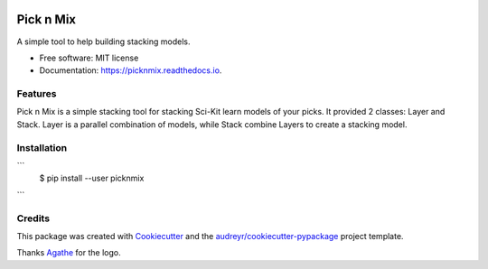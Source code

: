 .. image:: https://github.com/Cheukting/picknmix/raw/master/logo/picknmix_logo.png

==========
Pick n Mix
==========


.. image:: https://img.shields.io/pypi/v/picknmix.svg
        :target: https://pypi.python.org/pypi/picknmix

.. image:: https://img.shields.io/travis/picknmix/picknmix.svg
        :target: https://travis-ci.org/picknmix/picknmix

.. image:: https://readthedocs.org/projects/picknmix/badge/?version=latest
        :target: https://picknmix.readthedocs.io/en/latest/?badge=latest
        :alt: Documentation Status

.. image:: https://img.shields.io/badge/License-MIT-yellow.svg
        :target: https://opensource.org/licenses/MIT
        :alt: License badge




A simple tool to help building stacking models.


* Free software: MIT license
* Documentation: https://picknmix.readthedocs.io.


Features
--------

Pick n Mix is a simple stacking tool for stacking Sci-Kit learn models of your picks.
It provided 2 classes: Layer and Stack. Layer is a parallel combination of models,
while Stack combine Layers to create a stacking model.

Installation
------------

```
	$ pip install --user picknmix
```

Credits
-------

This package was created with Cookiecutter_ and the `audreyr/cookiecutter-pypackage`_ project template.

Thanks Agathe_ for the logo.

.. _Cookiecutter: https://github.com/audreyr/cookiecutter
.. _`audreyr/cookiecutter-pypackage`: https://github.com/audreyr/cookiecutter-pypackage
.. _Agathe: https://www.agathests.com/
